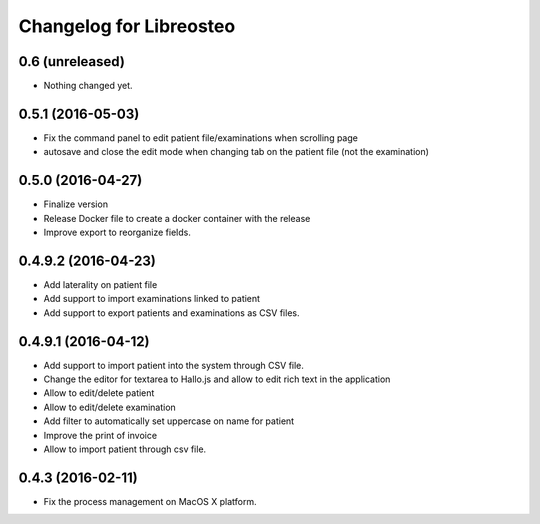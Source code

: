 Changelog for Libreosteo
========================


0.6 (unreleased)
----------------

- Nothing changed yet.


0.5.1 (2016-05-03)
------------------

- Fix the command panel to edit patient file/examinations when scrolling page
- autosave and close the edit mode when changing tab on the patient file (not the examination)

0.5.0 (2016-04-27)
----------------

- Finalize version
- Release Docker file to create a docker container with the release
- Improve export to reorganize fields.


0.4.9.2 (2016-04-23)
--------------------

- Add laterality on patient file
- Add support to import examinations linked to patient
- Add support to export patients and examinations as CSV files.


0.4.9.1 (2016-04-12)
--------------------

- Add support to import patient into the system through CSV file.
- Change the editor for textarea to Hallo.js and allow to edit rich text in the application
- Allow to edit/delete patient
- Allow to edit/delete examination
- Add filter to automatically set uppercase on name for patient
- Improve the print of invoice
- Allow to import patient through csv file.


0.4.3 (2016-02-11)
------------------

- Fix the process management on MacOS X platform.
